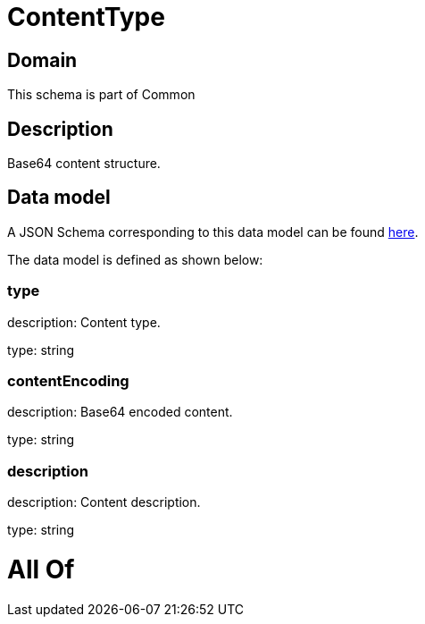 = ContentType

[#domain]
== Domain

This schema is part of Common

[#description]
== Description

Base64 content structure.


[#data_model]
== Data model

A JSON Schema corresponding to this data model can be found https://tmforum.org[here].

The data model is defined as shown below:


=== type
description: Content type.

type: string


=== contentEncoding
description: Base64 encoded content.

type: string


=== description
description: Content description.

type: string


= All Of 
